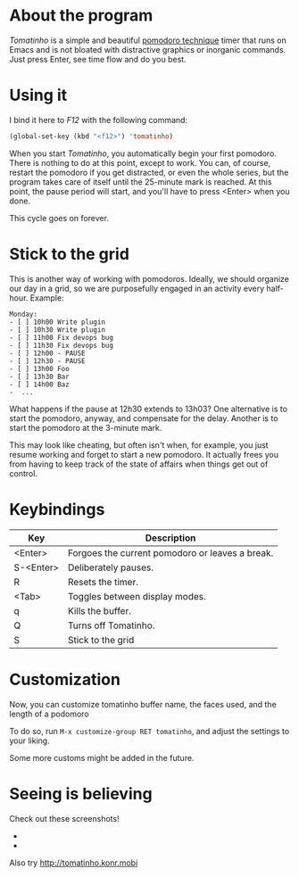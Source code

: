 * About the program

  /Tomatinho/ is a simple and beautiful [[http://www.pomodorotechnique.com/][pomodoro technique]] timer that
  runs on Emacs and is not bloated with distractive graphics or inorganic
  commands. Just press Enter, see time flow and do you best.

* Using it

  I bind it here to /F12/ with the following command:

#+BEGIN_SRC lisp
  (global-set-key (kbd "<f12>") 'tomatinho)
#+END_SRC

  When you start /Tomatinho/, you automatically begin your first
  pomodoro. There is nothing to do at this point, except to work. You
  can, of course, restart the pomodoro if you get distracted, or even
  the whole series, but the program takes care of itself until the
  25-minute mark is reached. At this point, the pause period will
  start, and you'll have to press <Enter> when you done.

  This cycle goes on forever.

* Stick to the grid

  This is another way of working with pomodoros. Ideally, we should organize our
  day in a grid, so we are purposefully engaged in an activity every half-hour.
  Example:

#+BEGIN_SRC
  Monday:
  - [ ] 10h00 Write plugin
  - [ ] 10h30 Write plugin
  - [ ] 11h00 Fix devops bug 
  - [ ] 11h30 Fix devops bug
  - [ ] 12h00 - PAUSE
  - [ ] 12h30 - PAUSE
  - [ ] 13h00 Foo
  - [ ] 13h30 Bar
  - [ ] 14h00 Baz
  -  ...
#+END_SRC

  What happens if the pause at 12h30 extends to 13h03? One alternative is to
  start the pomodoro, anyway, and compensate for the delay. Another is to start
  the pomodoro at the 3-minute mark. 

  This may look like cheating, but often isn't when, for example, you just
  resume working and forget to start a new pomodoro. It actually frees you from
  having to keep track of the state of affairs when things get out of control.

* Keybindings

| Key       | Description                                     |
|-----------+-------------------------------------------------|
| <Enter>   | Forgoes the current pomodoro or leaves a break. |
| S-<Enter> | Deliberately pauses.                            |
| R         | Resets the timer.                               |
| <Tab>     | Toggles between display modes.                  |
| q         | Kills the buffer.                               |
| Q         | Turns off Tomatinho.                            |
| S         | Stick to the grid                               |

* Customization

Now, you can customize tomatinho buffer name, the faces used, and
the length of a podomoro

To do so, run =M-x customize-group RET tomatinho=, and adjust the
settings to your liking.

Some more customs might be added in the future.

* Seeing is believing

  Check out these screenshots!

  - [[http://i.imgur.com/8Nay7.png]]
  - [[http://i.imgur.com/sqB0M.png]]

  Also try [[http://tomatinho.konr.mobi]]
